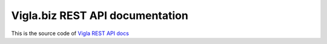 Vigla.biz REST API documentation
================================

This is the source code of `Vigla REST API docs`_

.. _`Vigla REST API docs`: https://vigla-restapi-doc.readthedocs.io/en/latest/

